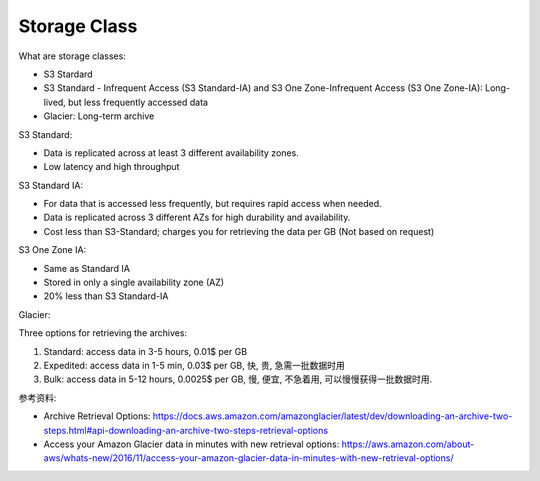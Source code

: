 Storage Class
==============================================================================

What are storage classes:

- S3 Stardard
- S3 Standard - Infrequent Access (S3 Standard-IA) and S3 One Zone-Infrequent Access (S3 One Zone-IA): Long-lived, but less frequently accessed data
- Glacier: Long-term archive

S3 Standard:

- Data is replicated across at least 3 different availability zones.
- Low latency and high throughput

S3 Standard IA:

- For data that is accessed less frequently, but requires rapid access when needed.
- Data is replicated across 3 different AZs for high durability and availability.
- Cost less than S3-Standard; charges you for retrieving the data per GB (Not based on request)

S3 One Zone IA:

- Same as Standard IA
- Stored in only a single availability zone (AZ)
- 20% less than S3 Standard-IA

Glacier:

Three options for retrieving the archives:

1. Standard: access data in 3-5 hours, 0.01$ per GB
2. Expedited: access data in 1-5 min, 0.03$ per GB, 快, 贵, 急需一批数据时用
3. Bulk: access data in 5-12 hours, 0.0025$ per GB, 慢, 便宜, 不急着用, 可以慢慢获得一批数据时用.

参考资料:

- Archive Retrieval Options: https://docs.aws.amazon.com/amazonglacier/latest/dev/downloading-an-archive-two-steps.html#api-downloading-an-archive-two-steps-retrieval-options
- Access your Amazon Glacier data in minutes with new retrieval options: https://aws.amazon.com/about-aws/whats-new/2016/11/access-your-amazon-glacier-data-in-minutes-with-new-retrieval-options/
